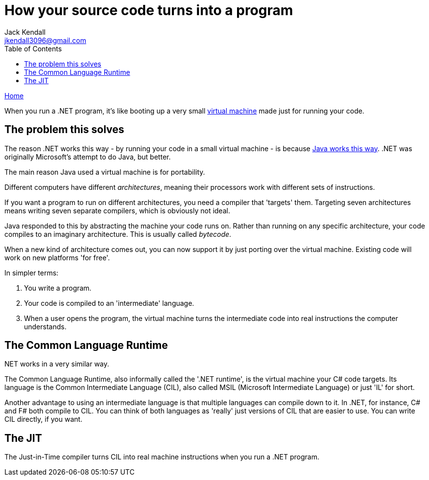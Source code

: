 = How your source code turns into a program
Jack Kendall <jkendall3096@gmail.com>
:toc:
:pp: {plus}{plus}
:source-highlighter: highlightjs

xref:../index.adoc[Home]

When you run a .NET program, it's like booting up a very small https://en.wikipedia.org/wiki/Virtual_machine[virtual machine] made just for running your code.

== The problem this solves

The reason .NET works this way - by running your code in a small virtual machine - is because https://en.wikipedia.org/wiki/Java_virtual_machine[Java works this way]. .NET was originally Microsoft's attempt to do Java, but better.

The main reason Java used a virtual machine is for portability.

Different computers have different _architectures_, meaning their processors work with different sets of instructions.

If you want a program to run on different architectures, you need a compiler that 'targets' them. Targeting seven architectures means writing seven separate compilers, which is obviously not ideal.

Java responded to this by abstracting the machine your code runs on. Rather than running on any specific architecture, your code compiles to an imaginary architecture. This is usually called _bytecode_.

When a new kind of architecture comes out, you can now support it by just porting over the virtual machine. Existing code will work on new platforms 'for free'.

In simpler terms:

. You write a program.
. Your code is compiled to an 'intermediate' language.
. When a user opens the program, the virtual machine turns the intermediate code into real instructions the computer understands.

.NET works in a very similar way.

== The Common Language Runtime

The Common Language Runtime, also informally called the '.NET runtime', is the virtual machine your C# code targets. Its language is the Common Intermediate Language (CIL), also called MSIL (Microsoft Intermediate Language) or just 'IL' for short.

Another advantage to using an intermediate language is that multiple languages can compile down to it. In .NET, for instance, C# and F# both compile to CIL. You can think of both languages as 'really' just versions of CIL that are easier to use. You can write CIL directly, if you want.

== The JIT

The Just-in-Time compiler turns CIL into real machine instructions when you run a .NET program.
